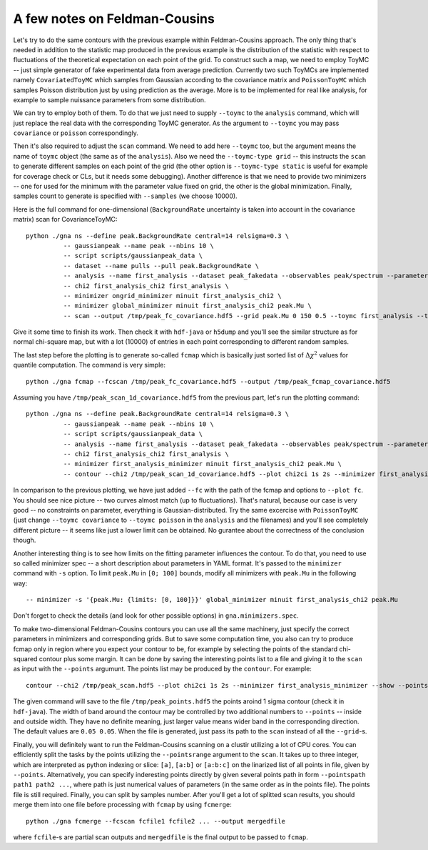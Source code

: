 A few notes on Feldman-Cousins
=================================

Let's try to do the same contours with the previous example within
Feldman-Cousins approach. The only thing that's needed in addition to
the statistic map produced in the previous example is the distribution
of the statistic with respect to fluctuations of the theoretical
expectation on each point of the grid. To construct such a map, we
need to employ ToyMC -- just simple generator of fake experimental
data from average prediction. Currently two such ToyMCs are
implemented namely ``CovariatedToyMC`` which samples from Gaussian
according to the covariance matrix and ``PoissonToyMC`` which
samples Poisson distribution just by using prediction as the
average. More is to be implemented for real like analysis, for
example to sample nuissance parameters from some distribution.

We can try to employ both of them. To do that we just need to supply
``--toymc`` to the ``analysis`` command, which will just replace the
real data with the corresponding ToyMC generator. As the argument to
``--toymc`` you may pass ``covariance`` or ``poisson``
correspondingly.

Then it's also required to adjust the ``scan`` command. We need to
add here ``--toymc`` too, but the argument means the name of ``toymc``
object (the same as of the ``analysis``). Also we need the
``--toymc-type grid`` -- this instructs the ``scan`` to generate
different samples on each point of the grid (the other option is
``--toymc-type static`` is useful for example for coverage check or
CLs, but it needs some debugging). Another difference is that we need
to provide two minimizers -- one for used for the minimum with the
parameter value fixed on grid, the other is the global
minimization. Finally, samples count to generate is specified with
``--samples`` (we choose 10000).

Here is the full command for one-dimensional (``BackgroundRate``
uncertainty is taken into account in the covariance matrix) scan for
CovarianceToyMC::

  python ./gna ns --define peak.BackgroundRate central=14 relsigma=0.3 \
            -- gaussianpeak --name peak --nbins 10 \
            -- script scripts/gaussianpeak_data \
            -- dataset --name pulls --pull peak.BackgroundRate \
            -- analysis --name first_analysis --dataset peak_fakedata --observables peak/spectrum --parameters peak.BackgroundRate --toymc covariance \
            -- chi2 first_analysis_chi2 first_analysis \
            -- minimizer ongrid_minimizer minuit first_analysis_chi2 \
            -- minimizer global_minimizer minuit first_analysis_chi2 peak.Mu \
            -- scan --output /tmp/peak_fc_covariance.hdf5 --grid peak.Mu 0 150 0.5 --toymc first_analysis --toymc-type grid --samples 10000 --minimizer ongrid_minimizer --minimizer global_minimizer

Give it some time to finish its work. Then check it with ``hdf-java``
or ``h5dump`` and you'll see the similar structure as for normal
chi-square map, but with a lot (10000) of entries in each point
corresponding to different random samples.

The last step before the plotting is to generate so-called ``fcmap``
which is basically just sorted list of :math:`\Delta \chi^2` values
for quantile computation. The command is very simple::

  python ./gna fcmap --fcscan /tmp/peak_fc_covariance.hdf5 --output /tmp/peak_fcmap_covariance.hdf5

Assuming you have ``/tmp/peak_scan_1d_covariance.hdf5`` from the
previous part, let's run the plotting command::

  python ./gna ns --define peak.BackgroundRate central=14 relsigma=0.3 \
            -- gaussianpeak --name peak --nbins 10 \
            -- script scripts/gaussianpeak_data \
            -- analysis --name first_analysis --dataset peak_fakedata --observables peak/spectrum --parameters peak.BackgroundRate \
            -- chi2 first_analysis_chi2 first_analysis \
            -- minimizer first_analysis_minimizer minuit first_analysis_chi2 peak.Mu \
            -- contour --chi2 /tmp/peak_scan_1d_covariance.hdf5 --plot chi2ci 1s 2s --minimizer first_analysis_minimizer --fc /tmp/peak_fcmap_covariance.hdf5 --plot fc 1s 2s --show

In comparison to the previous plotting, we have just added ``--fc``
with the path of the fcmap and options to ``--plot fc``. You should
see nice picture -- two curves almost match (up to
fluctuations). That's natural, because our case is very good -- no
constraints on parameter, everything is Gaussian-distributed. Try the
same excercise with ``PoissonToyMC`` (just change ``--toymc
covariance`` to  ``--toymc poisson`` in the ``analysis`` and the
filenames) and you'll see completely different picture -- it seems
like just a lower limit can be obtained. No gurantee about the
correctness of the conclusion though.

Another interesting thing is to see how limits on the fitting
parameter influences the contour. To do that, you need to use so
called minimizer spec -- a short description about parameters in YAML
format. It's passed to the ``minimizer`` command with ``-s``
option. To limit ``peak.Mu`` in ``[0; 100]`` bounds, modify all
minimizers with ``peak.Mu`` in the following way::
  
  -- minimizer -s '{peak.Mu: {limits: [0, 100]}}' global_minimizer minuit first_analysis_chi2 peak.Mu

Don't forget to check the details (and look for other possible
options) in ``gna.minimizers.spec``.

To make two-dimensional Feldman-Cousins contours you can use all the
same machinery, just specify the correct parameters in minimizers and
corresponding grids. But to save some computation time, you also can
try to produce fcmap only in region where you expect your contour to
be, for example by selecting the points of the standard chi-squared
contour plus some margin. It can be done by saving the interesting
points list to a file and giving it to the ``scan`` as input with the
``--points`` argumunt. The points list may be produced by the
``contour``. For example::

  contour --chi2 /tmp/peak_scan.hdf5 --plot chi2ci 1s 2s --minimizer first_analysis_minimizer --show --points chi2ci 1s --savepoints /tmp/peak_points.hdf5

The given command will save to the file ``/tmp/peak_points.hdf5`` the
points aroind 1 sigma contour (check it in ``hdf-java``). The width of
band around the contour may be controlled by two additional numbers
to ``--points`` -- inside and outside width. They have no definite
meaning, just larger value means wider band in the corresponding
direction. The default values are ``0.05 0.05``. When the file is
generated, just pass its path to the ``scan`` instead of all the
``--grid``-s.

Finally, you will definitely want to run the Feldman-Cousins scanning
on a clustir utilizing a lot of CPU cores. You can efficiently split
the tasks by the points utilizing the ``--pointsrange`` argument to
the ``scan``. It takes up to three integer, which are interpreted as
python indexing or slice: ``[a]``, ``[a:b]`` or ``[a:b:c]`` on the
linarized list of all points in file, given by
``--points``. Alternatively, you can specify inderesting points
directly by given several points path in form ``--pointspath path1
path2 ...``, where path is just numerical values of parameters (in the
same order as in the points file). The points file is still
required. Finally, you can split by samples number. After you'll get a
lot of splitted scan results, you should merge them into one file
before processing with ``fcmap`` by using ``fcmerge``::

  python ./gna fcmerge --fcscan fcfile1 fcfile2 ... --output mergedfile

where ``fcfile``-s are partial scan outputs and ``mergedfile`` is the
final output to be passed to ``fcmap``.
